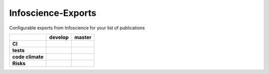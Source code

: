 Infoscience-Exports
===============================================================================

Configurable exports from Infoscience for your list of publications

.. list-table::
    :stub-columns: 1
    :header-rows: 1

    * -
      - develop
      - master
    * - CI
      - |travis_develop|
      - |travis_master|
    * - tests
      - |coveralls_develop|
      - |coveralls_master|
        
        
    * - code climate
      -
      - |codeclimate_master|
        |cc_cov_master|
        |cc_count_master|
    * - Risks
      - |busfactor_develop|
      - |busfactor_master|

.. |travis_develop| image:: https://api.travis-ci.org/epfl-idevelop/infoscience-exports.svg?branch=develop
    :alt: Travis-CI Build Status
    :target: https://travis-ci.org/epfl-idevelop/infoscience-exports

.. |travis_master| image:: https://api.travis-ci.org/epfl-idevelop/infoscience-exports.svg?branch=master
    :alt: Travis-CI Build Status
    :target: https://travis-ci.org/epfl-idevelop/infoscience-exports


.. |coveralls_develop| image:: https://coveralls.io/repos/epfl-idevelop/infoscience-exports/badge.svg?branch=develop&service=github
    :alt: coveralls Status
    :target: https://coveralls.io/github/epfl-idevelop/infoscience-exports?branch=develop

.. |coveralls_master| image:: https://coveralls.io/repos/epfl-idevelop/infoscience-exports/badge.svg?branch=master&service=github
    :alt: coveralls Status
    :target: https://coveralls.io/github/epfl-idevelop/infoscience-exports?branch=master



.. |codeclimate_master| image:: https://codeclimate.com/github/epfl-idevelop/infoscience-exports/badges/gpa.svg
   :target: https://codeclimate.com/github/epfl-idevelop/infoscience-exports
   :alt: Code Climate

.. |cc_cov_master| image:: https://codeclimate.com/github/epfl-idevelop/infoscience-exports/badges/coverage.svg
   :target: https://codeclimate.com/github/epfl-idevelop/infoscience-exports/coverage
   :alt: Test Coverage

.. |cc_count_master| image:: https://codeclimate.com/github/epfl-idevelop/infoscience-exports/badges/issue_count.svg
   :target: https://codeclimate.com/github/epfl-idevelop/infoscience-exports
   :alt: Issue Count


.. |busfactor_develop| image:: https://img.shields.io/badge/bus%20factor-1-red.svg
   :alt: bus factor 1
   :target: https://en.wikipedia.org/wiki/Bus_factor

.. |busfactor_master| image:: https://img.shields.io/badge/bus%20factor-auto-blue.svg
   :alt: bus factor undefined
   :target: https://en.wikipedia.org/wiki/Bus_factor
